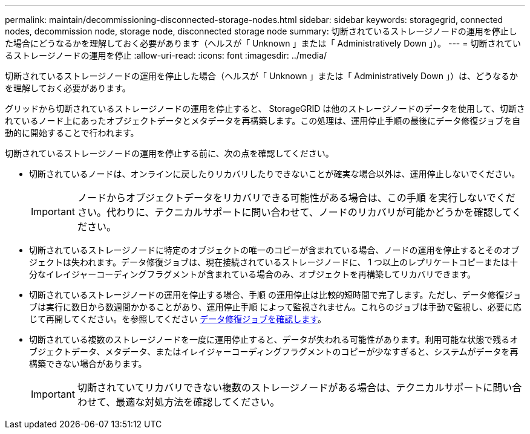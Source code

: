 ---
permalink: maintain/decommissioning-disconnected-storage-nodes.html 
sidebar: sidebar 
keywords: storagegrid, connected nodes, decommission node, storage node, disconnected storage node 
summary: 切断されているストレージノードの運用を停止した場合にどうなるかを理解しておく必要があります（ヘルスが「 Unknown 」または「 Administratively Down 」）。 
---
= 切断されているストレージノードの運用を停止
:allow-uri-read: 
:icons: font
:imagesdir: ../media/


[role="lead"]
切断されているストレージノードの運用を停止した場合（ヘルスが「 Unknown 」または「 Administratively Down 」）は、どうなるかを理解しておく必要があります。

グリッドから切断されているストレージノードの運用を停止すると、 StorageGRID は他のストレージノードのデータを使用して、切断されているノード上にあったオブジェクトデータとメタデータを再構築します。この処理は、運用停止手順の最後にデータ修復ジョブを自動的に開始することで行われます。

切断されているストレージノードの運用を停止する前に、次の点を確認してください。

* 切断されているノードは、オンラインに戻したりリカバリしたりできないことが確実な場合以外は、運用停止しないでください。
+

IMPORTANT: ノードからオブジェクトデータをリカバリできる可能性がある場合は、この手順 を実行しないでください。代わりに、テクニカルサポートに問い合わせて、ノードのリカバリが可能かどうかを確認してください。

* 切断されているストレージノードに特定のオブジェクトの唯一のコピーが含まれている場合、ノードの運用を停止するとそのオブジェクトは失われます。データ修復ジョブは、現在接続されているストレージノードに、 1 つ以上のレプリケートコピーまたは十分なイレイジャーコーディングフラグメントが含まれている場合のみ、オブジェクトを再構築してリカバリできます。
* 切断されているストレージノードの運用を停止する場合、手順 の運用停止は比較的短時間で完了します。ただし、データ修復ジョブは実行に数日から数週間かかることがあり、運用停止手順 によって監視されません。これらのジョブは手動で監視し、必要に応じて再開してください。を参照してください xref:checking-data-repair-jobs.adoc[データ修復ジョブを確認します]。
* 切断されている複数のストレージノードを一度に運用停止すると、データが失われる可能性があります。利用可能な状態で残るオブジェクトデータ、メタデータ、またはイレイジャーコーディングフラグメントのコピーが少なすぎると、システムがデータを再構築できない場合があります。
+

IMPORTANT: 切断されていてリカバリできない複数のストレージノードがある場合は、テクニカルサポートに問い合わせて、最適な対処方法を確認してください。


